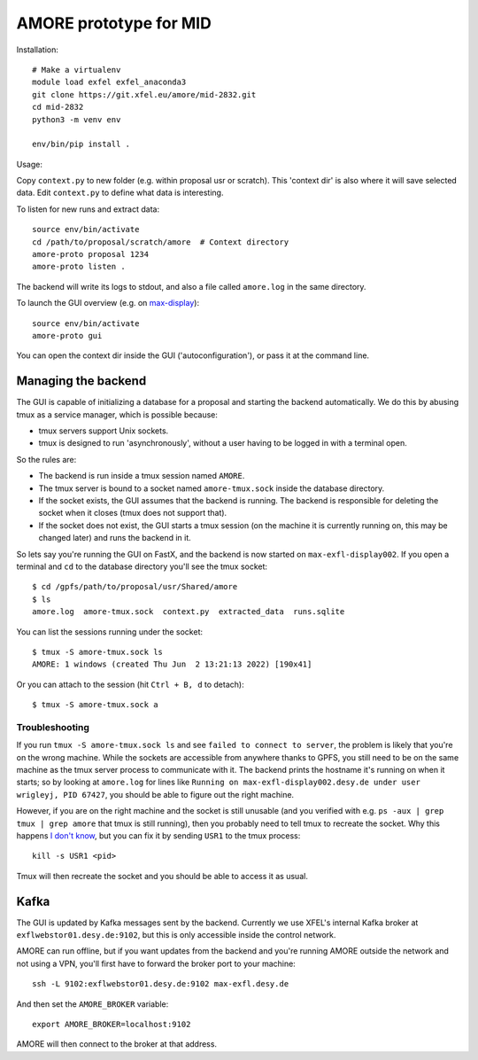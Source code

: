 AMORE prototype for MID
=======================

Installation::

    # Make a virtualenv
    module load exfel exfel_anaconda3
    git clone https://git.xfel.eu/amore/mid-2832.git
    cd mid-2832
    python3 -m venv env

    env/bin/pip install .

Usage:

Copy ``context.py`` to new folder (e.g. within proposal usr or scratch).
This 'context dir' is also where it will save selected data. Edit ``context.py``
to define what data is interesting.

To listen for new runs and extract data::

    source env/bin/activate
    cd /path/to/proposal/scratch/amore  # Context directory
    amore-proto proposal 1234
    amore-proto listen .

The backend will write its logs to stdout, and also a file called ``amore.log``
in the same directory.

To launch the GUI overview (e.g. on `max-display <https://max-display.desy.de:3443/>`_)::

    source env/bin/activate
    amore-proto gui

You can open the context dir inside the GUI ('autoconfiguration'), or pass it
at the command line.

Managing the backend
--------------------
The GUI is capable of initializing a database for a proposal and starting the
backend automatically. We do this by abusing tmux as a service manager, which is
possible because:

- tmux servers support Unix sockets.
- tmux is designed to run 'asynchronously', without a user having to be logged
  in with a terminal open.

So the rules are:

- The backend is run inside a tmux session named ``AMORE``.
- The tmux server is bound to a socket named ``amore-tmux.sock`` inside the
  database directory.
- If the socket exists, the GUI assumes that the backend is running. The backend
  is responsible for deleting the socket when it closes (tmux does not support
  that).
- If the socket does not exist, the GUI starts a tmux session (on the machine it
  is currently running on, this may be changed later) and runs the backend in
  it.

So lets say you're running the GUI on FastX, and the backend is now started on
``max-exfl-display002``. If you open a terminal and ``cd`` to the database
directory you'll see the tmux socket::

    $ cd /gpfs/path/to/proposal/usr/Shared/amore
    $ ls
    amore.log  amore-tmux.sock  context.py  extracted_data  runs.sqlite

You can list the sessions running under the socket::

    $ tmux -S amore-tmux.sock ls
    AMORE: 1 windows (created Thu Jun  2 13:21:13 2022) [190x41]

Or you can attach to the session (hit ``Ctrl + B, d`` to detach)::

    $ tmux -S amore-tmux.sock a

Troubleshooting
^^^^^^^^^^^^^^^
If you run ``tmux -S amore-tmux.sock ls`` and see ``failed to connect to
server``, the problem is likely that you're on the wrong machine. While the
sockets are accessible from anywhere thanks to GPFS, you still need to be on the
same machine as the tmux server process to communicate with it. The backend
prints the hostname it's running on when it starts; so by looking at
``amore.log`` for lines like ``Running on max-exfl-display002.desy.de under user
wrigleyj, PID 67427``, you should be able to figure out the right machine.

However, if you are on the right machine and the socket is still unusable (and
you verified with e.g. ``ps -aux | grep tmux | grep amore`` that tmux is still
running), then you probably need to tell tmux to recreate the socket. Why this
happens `I don't know
<https://stackoverflow.com/questions/9668763/why-am-i-getting-a-failed-to-connect-to-server-message-from-tmux-when-i-try-to>`_,
but you can fix it by sending ``USR1`` to the tmux process::

    kill -s USR1 <pid>

Tmux will then recreate the socket and you should be able to access it as
usual.

Kafka
-----
The GUI is updated by Kafka messages sent by the backend. Currently we use
XFEL's internal Kafka broker at ``exflwebstor01.desy.de:9102``, but this is only
accessible inside the control network.

AMORE can run offline, but if you want updates from the backend and you're
running AMORE outside the network and not using a VPN, you'll first have to
forward the broker port to your machine::

    ssh -L 9102:exflwebstor01.desy.de:9102 max-exfl.desy.de

And then set the ``AMORE_BROKER`` variable::

    export AMORE_BROKER=localhost:9102

AMORE will then connect to the broker at that address.
